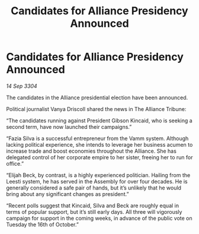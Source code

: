 :PROPERTIES:
:ID:       944acfe8-0232-4eff-bdce-6b5d42314fc7
:END:
#+title: Candidates for Alliance Presidency Announced
#+filetags: :galnet:

* Candidates for Alliance Presidency Announced

/14 Sep 3304/

The candidates in the Alliance presidential election have been announced. 

Political journalist Vanya Driscoll shared the news in The Alliance Tribune: 

“The candidates running against President Gibson Kincaid, who is seeking a second term, have now launched their campaigns.” 

“Fazia Silva is a successful entrepreneur from the Vamm system. Although lacking political experience, she intends to leverage her business acumen to increase trade and boost economies throughout the Alliance. She has delegated control of her corporate empire to her sister, freeing her to run for office.” 

“Elijah Beck, by contrast, is a highly experienced politician. Hailing from the Leesti system, he has served in the Assembly for over four decades. He is generally considered a safe pair of hands, but it’s unlikely that he would bring about any significant changes as president.” 

“Recent polls suggest that Kincaid, Silva and Beck are roughly equal in terms of popular support, but it’s still early days. All three will vigorously campaign for support in the coming weeks, in advance of the public vote on Tuesday the 16th of October.”
